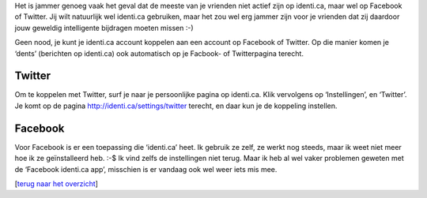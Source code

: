 .. title: Integratie met Facebook en Twitter
.. slug: node-176
.. date: 2011-04-30 14:40:33
.. tags: NULL
.. link:
.. description: 
.. type: text

Het is jammer genoeg vaak het geval dat de meeste van je vrienden niet
actief zijn op identi.ca, maar wel op Facebook of Twitter. Jij wilt
natuurlijk wel identi.ca gebruiken, maar het zou wel erg jammer zijn
voor je vrienden dat zij daardoor jouw geweldig intelligente bijdragen
moeten missen :-)

Geen nood, je kunt je identi.ca account koppelen
aan een account op Facebook of Twitter. Op die manier komen je ‘dents’
(berichten op identi.ca) ook automatisch op je Facbook- of Twitterpagina
terecht.



Twitter
-------


Om te koppelen met Twitter, surf je naar je persoonlijke pagina op
identi.ca. Klik vervolgens op ‘Instellingen’, en ‘Twitter’. Je komt op
de pagina http://identi.ca/settings/twitter terecht, en daar kun je de
koppeling instellen.



Facebook
--------


Voor Facebook is er een toepassing die ‘identi.ca’ heet. Ik gebruik
ze zelf, ze werkt nog steeds, maar ik weet niet meer hoe ik ze
geïnstalleerd heb. :-$ Ik vind zelfs de instellingen niet terug. Maar ik
heb al wel vaker problemen geweten met de ‘Facebook identi.ca app’,
misschien is er vandaag ook wel weer iets mis mee.

[`terug naar het
overzicht </node/171>`__\ ]

